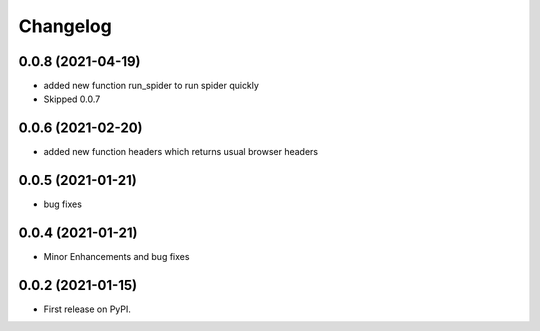 
Changelog
=========

0.0.8 (2021-04-19)
------------------

* added new function run_spider to run spider quickly
* Skipped 0.0.7

0.0.6 (2021-02-20)
------------------

* added new function headers which returns usual browser headers

0.0.5 (2021-01-21)
------------------

* bug fixes

0.0.4 (2021-01-21)
------------------

* Minor Enhancements and bug fixes

0.0.2 (2021-01-15)
------------------

* First release on PyPI.
